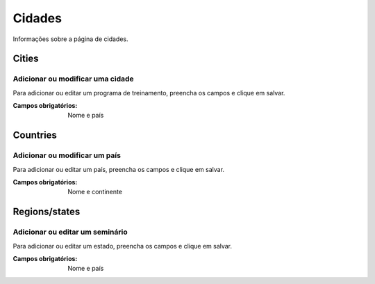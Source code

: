 =======
Cidades
=======

Informações sobre a página de cidades.

.. image:: imagens/cidades.png


******
Cities
******

---------------------------------
Adicionar ou modificar uma cidade
---------------------------------

Para adicionar ou editar um programa de treinamento, preencha os campos e clique em salvar.

.. image:: imagens/add_cidade.png

:Campos obrigatórios:
	Nome e país


*********
Countries
*********

------------------------------
Adicionar ou modificar um país
------------------------------

Para adicionar ou editar um país, preencha os campos e clique em salvar.

.. image:: imagens/add_pais.png

:Campos obrigatórios:
	Nome e continente


**************
Regions/states
**************

--------------------------------
Adicionar ou editar um seminário
--------------------------------

Para adicionar ou editar um estado, preencha os campos e clique em salvar.

.. image:: imagens/add_estado.png

:Campos obrigatórios:
	Nome e país